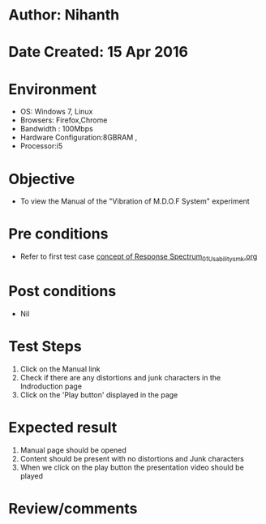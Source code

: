 * Author: Nihanth
* Date Created: 15 Apr 2016
* Environment
  - OS: Windows 7, Linux
  - Browsers: Firefox,Chrome
  - Bandwidth : 100Mbps
  - Hardware Configuration:8GBRAM , 
  - Processor:i5

* Objective
  - To view the Manual of the "Vibration of M.D.O.F System" experiment

* Pre conditions
  - Refer to first test case [[https://github.com/Virtual-Labs/structural-dynamics-iiith/blob/master/test-cases/integration_test-cases/concept of Response Spectrum/concept of Response Spectrum_01_Usability_smk.org][concept of Response Spectrum_01_Usability_smk.org]]

* Post conditions
  - Nil
* Test Steps
  1. Click on the Manual link 
  2. Check if there are any distortions and junk characters in the Indroduction page
  3. Click on the 'Play button' displayed in the page

* Expected result
  1. Manual page should be opened
  2. Content should be present with no distortions and Junk characters
  3. When we click on the play button the presentation video should be played

* Review/comments


